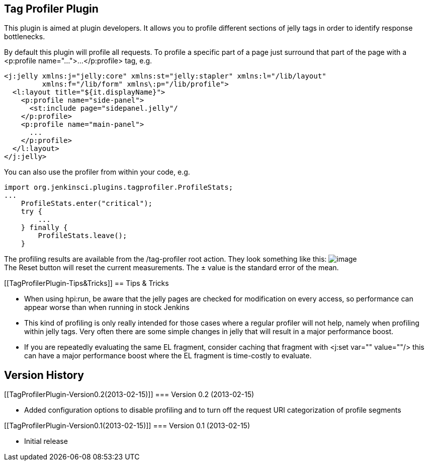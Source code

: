 [[TagProfilerPlugin-TagProfilerPlugin]]
== Tag Profiler Plugin

This plugin is aimed at plugin developers. It allows you to profile
different sections of jelly tags in order to identify response
bottlenecks.

By default this plugin will profile all requests. To profile a specific
part of a page just surround that part of the page with a <p:profile
name="...">...</p:profile> tag, e.g.

[source,syntaxhighlighter-pre]
----
<j:jelly xmlns:j="jelly:core" xmlns:st="jelly:stapler" xmlns:l="/lib/layout"
         xmlns:f="/lib/form" xmlns\:p="/lib/profile">
  <l:layout title="${it.displayName}">
    <p:profile name="side-panel">
      <st:include page="sidepanel.jelly"/
    </p:profile>
    <p:profile name="main-panel">
      ...
    </p:profile>
  </l:layout>
</j:jelly>
----

You can also use the profiler from within your code, e.g.

[source,syntaxhighlighter-pre]
----
import org.jenkinsci.plugins.tagprofiler.ProfileStats;
...
    ProfileStats.enter("critical");
    try {
        ...
    } finally {
        ProfileStats.leave();
    }
----

The profiling results are available from the /tag-profiler root action.
They look something like this:
[.confluence-embedded-file-wrapper .image-center-wrapper]#image:docs/images/Screen_Shot_2013-02-15_at_12.14.52.png[image]# +
The Reset button will reset the current measurements. The ± value is the
standard error of the mean.

[[TagProfilerPlugin-Tips&Tricks]]
== Tips & Tricks

* When using hpi:run, be aware that the jelly pages are checked for
modification on every access, so performance can appear worse than when
running in stock Jenkins
* This kind of profiling is only really intended for those cases where a
regular profiler will not help, namely when profiling within jelly tags.
Very often there are some simple changes in jelly that will result in a
major performance boost.
* If you are repeatedly evaluating the same EL fragment, consider
caching that fragment with <j:set var="" value=""/> this can have a
major performance boost where the EL fragment is time-costly to
evaluate.

[[TagProfilerPlugin-VersionHistory]]
== Version History

[[TagProfilerPlugin-Version0.2(2013-02-15)]]
=== Version 0.2 (2013-02-15)

* Added configuration options to disable profiling and to turn off the
request URI categorization of profile segments

[[TagProfilerPlugin-Version0.1(2013-02-15)]]
=== Version 0.1 (2013-02-15)

* Initial release
